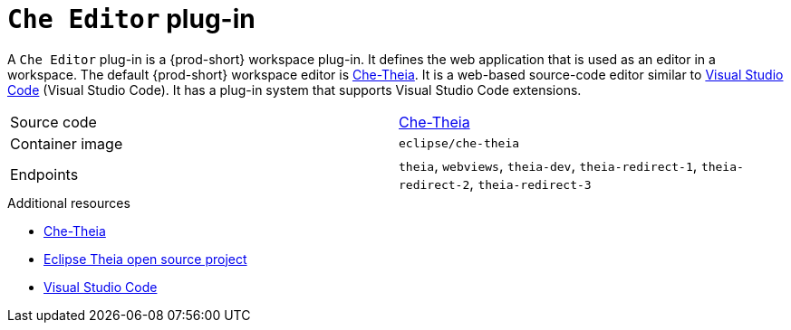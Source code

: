 // Module included in the following assemblies:
//
// {prod-id-short}-workspace-components

[id="{prod-id-short}-editor-plug-in_{context}"]
= `Che Editor` plug-in

A `Che Editor` plug-in is a {prod-short} workspace plug-in.
It defines the web application that is used as an editor in a workspace.
The default {prod-short} workspace editor is link:https://github.com/eclipse-che/che-theia[Che-Theia].
It is a web-based source-code editor similar to link:https://code.visualstudio.com/[Visual Studio Code] (Visual Studio Code).
It has a plug-in system that supports Visual Studio Code extensions.

[cols=2*]
|===
| Source code
| link:https://github.com/eclipse-che/che-theia[Che-Theia]

| Container image
| `eclipse/che-theia`

| Endpoints
| `theia`, `webviews`, `theia-dev`, `theia-redirect-1`, `theia-redirect-2`, `theia-redirect-3`

|===

.Additional resources

* link:https://github.com/eclipse-che/che-theia[Che-Theia]
* link:https://github.com/theia-ide/theia[Eclipse Theia open source project]
* link:https://code.visualstudio.com/[Visual Studio Code]


